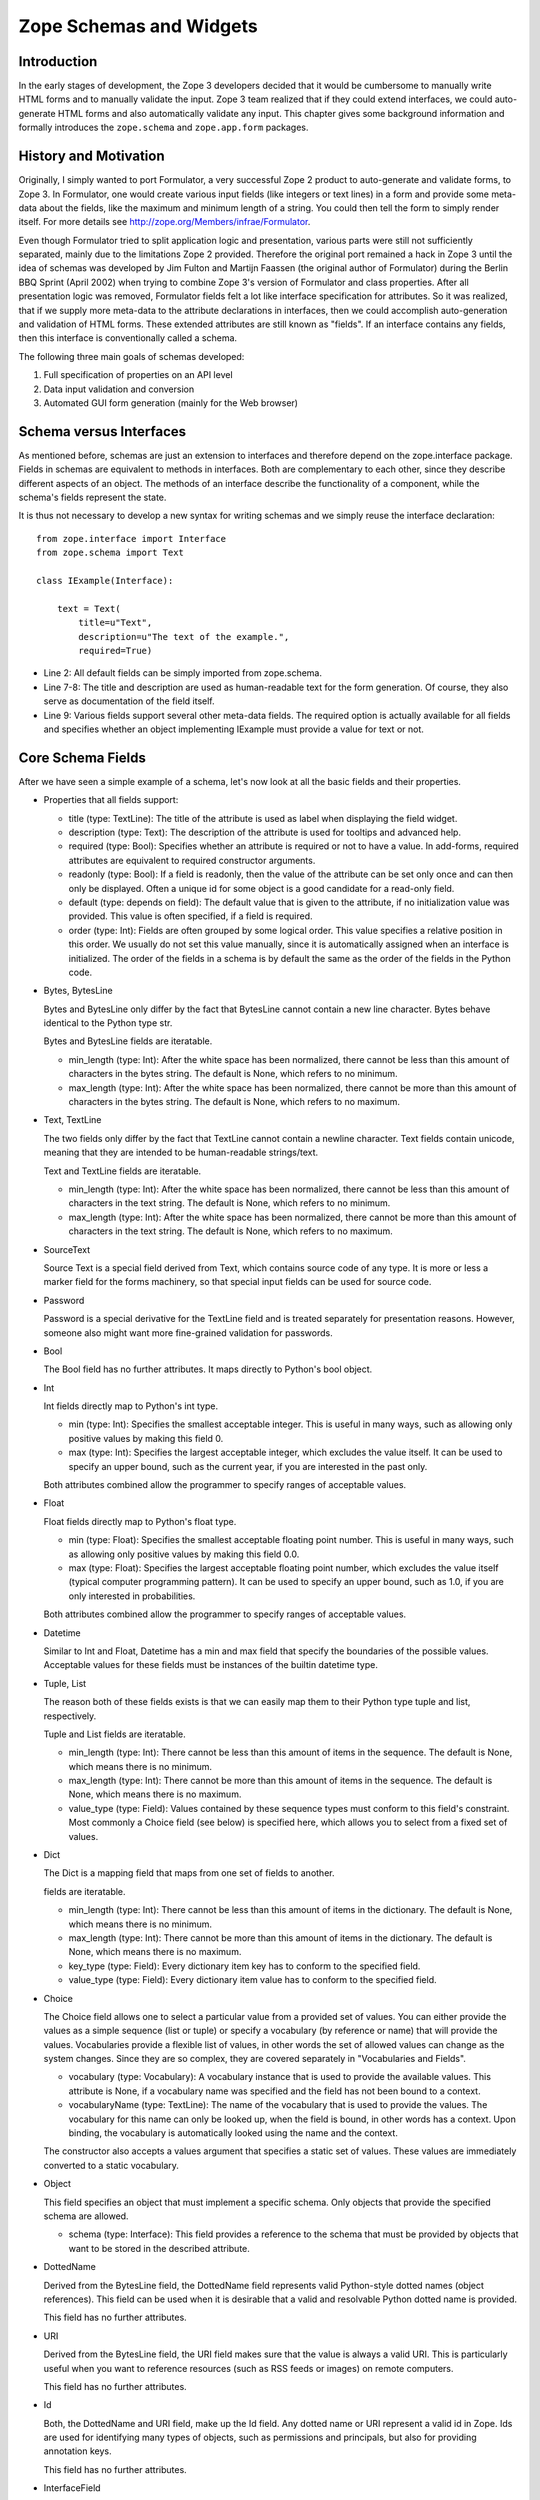 Zope Schemas and Widgets
========================


Introduction
------------

In the early stages of development, the Zope 3 developers decided
that it would be cumbersome to manually write HTML forms and to
manually validate the input.  Zope 3 team realized that if they could
extend interfaces, we could auto-generate HTML forms and also
automatically validate any input.  This chapter gives some background
information and formally introduces the ``zope.schema`` and
``zope.app.form`` packages.


History and Motivation
----------------------

Originally, I simply wanted to port Formulator, a very successful
Zope 2 product to auto-generate and validate forms, to Zope 3.  In
Formulator, one would create various input fields (like integers or
text lines) in a form and provide some meta-data about the fields,
like the maximum and minimum length of a string.  You could then tell
the form to simply render itself.  For more details see
`http://zope.org/Members/infrae/Formulator`_.

Even though Formulator tried to split application logic and
presentation, various parts were still not sufficiently separated,
mainly due to the limitations Zope 2 provided.  Therefore the
original port remained a hack in Zope 3 until the idea of schemas was
developed by Jim Fulton and Martijn Faassen (the original author of
Formulator) during the Berlin BBQ Sprint (April 2002) when trying to
combine Zope 3's version of Formulator and class properties.  After
all presentation logic was removed, Formulator fields felt a lot like
interface specification for attributes.  So it was realized, that if
we supply more meta-data to the attribute declarations in interfaces,
then we could accomplish auto-generation and validation of HTML
forms.  These extended attributes are still known as "fields".  If an
interface contains any fields, then this interface is conventionally
called a schema.

The following three main goals of schemas developed:

1.  Full specification of properties on an API level

2.  Data input validation and conversion

3.  Automated GUI form generation (mainly for the Web browser)


Schema versus Interfaces
------------------------

As mentioned before, schemas are just an extension to interfaces and
therefore depend on the zope.interface package.  Fields in schemas
are equivalent to methods in interfaces.  Both are complementary to
each other, since they describe different aspects of an object.  The
methods of an interface describe the functionality of a component,
while the schema's fields represent the state.

It is thus not necessary to develop a new syntax for writing schemas
and we simply reuse the interface declaration::

  from zope.interface import Interface
  from zope.schema import Text

  class IExample(Interface):

      text = Text(
          title=u"Text",
          description=u"The text of the example.",
          required=True)

- Line 2: All default fields can be simply imported from zope.schema.

- Line 7-8: The title and description are used as human-readable text
  for the form generation. Of course, they also serve as
  documentation of the field itself.

- Line 9: Various fields support several other meta-data fields.  The
  required option is actually available for all fields and specifies
  whether an object implementing IExample must provide a value for
  text or not.


Core Schema Fields
------------------

After we have seen a simple example of a schema, let's now look at all the
basic fields and their properties.

-   Properties that all fields support:

    - title (type: TextLine): The title of the attribute is used as
      label when displaying the field widget.

    - description (type: Text): The description of the attribute is
      used for tooltips and advanced help.

    - required (type: Bool): Specifies whether an attribute is
      required or not to have a value.  In add-forms, required
      attributes are equivalent to required constructor arguments.

    - readonly (type: Bool): If a field is readonly, then the value
      of the attribute can be set only once and can then only be
      displayed.  Often a unique id for some object is a good
      candidate for a read-only field.

    - default (type: depends on field): The default value that is
      given to the attribute, if no initialization value was
      provided.  This value is often specified, if a field is
      required.

    - order (type: Int): Fields are often grouped by some logical
      order.  This value specifies a relative position in this order.
      We usually do not set this value manually, since it is
      automatically assigned when an interface is initialized.  The
      order of the fields in a schema is by default the same as the
      order of the fields in the Python code.

-   Bytes, BytesLine

    Bytes and BytesLine only differ by the fact that BytesLine cannot
    contain a new line character.  Bytes behave identical to the
    Python type str.

    Bytes and BytesLine fields are iteratable.

    - min_length (type: Int): After the white space has been
      normalized, there cannot be less than this amount of characters
      in the bytes string.  The default is None, which refers to no
      minimum.

    - max_length (type: Int): After the white space has been
      normalized, there cannot be more than this amount of characters
      in the bytes string.  The default is None, which refers to no
      maximum.

-   Text, TextLine

    The two fields only differ by the fact that TextLine cannot
    contain a newline character.  Text fields contain unicode,
    meaning that they are intended to be human-readable strings/text.

    Text and TextLine fields are iteratable.

    - min_length (type: Int): After the white space has been
      normalized, there cannot be less than this amount of characters
      in the text string.  The default is None, which refers to no
      minimum.

    - max_length (type: Int): After the white space has been
      normalized, there cannot be more than this amount of characters
      in the text string.  The default is None, which refers to no
      maximum.

-   SourceText

    Source Text is a special field derived from Text, which contains
    source code of any type.  It is more or less a marker field for
    the forms machinery, so that special input fields can be used for
    source code.

-   Password

    Password is a special derivative for the TextLine field and is
    treated separately for presentation reasons.  However, someone
    also might want more fine-grained validation for passwords.

-   Bool

    The Bool field has no further attributes.  It maps directly to
    Python's bool object.

-   Int

    Int fields directly map to Python's int type.

    - min (type: Int): Specifies the smallest acceptable integer.
      This is useful in many ways, such as allowing only positive
      values by making this field 0.

    - max (type: Int): Specifies the largest acceptable integer,
      which excludes the value itself.  It can be used to specify an
      upper bound, such as the current year, if you are interested in
      the past only.

    Both attributes combined allow the programmer to specify ranges
    of acceptable values.

-   Float

    Float fields directly map to Python's float type.

    - min (type: Float): Specifies the smallest acceptable floating
      point number.  This is useful in many ways, such as allowing
      only positive values by making this field 0.0.

    - max (type: Float): Specifies the largest acceptable floating
      point number, which excludes the value itself (typical computer
      programming pattern).  It can be used to specify an upper
      bound, such as 1.0, if you are only interested in
      probabilities.

    Both attributes combined allow the programmer to specify ranges of
    acceptable values.

-   Datetime

    Similar to Int and Float, Datetime has a min and max field that
    specify the boundaries of the possible values.  Acceptable values
    for these fields must be instances of the builtin datetime type.

-   Tuple, List

    The reason both of these fields exists is that we can easily map them
    to their Python type tuple and list, respectively.

    Tuple and List fields are iteratable.

    - min_length (type: Int): There cannot be less than this amount
      of items in the sequence.  The default is None, which means
      there is no minimum.

    - max_length (type: Int): There cannot be more than this amount
      of items in the sequence.  The default is None, which means
      there is no maximum.

    - value_type (type: Field): Values contained by these sequence
      types must conform to this field's constraint.  Most commonly a
      Choice field (see below) is specified here, which allows you to
      select from a fixed set of values.

-   Dict

    The Dict is a mapping field that maps from one set of fields to
    another.

    fields are iteratable.

    - min_length (type: Int): There cannot be less than this amount
      of items in the dictionary.  The default is None, which means
      there is no minimum.

    - max_length (type: Int): There cannot be more than this amount
      of items in the dictionary.  The default is None, which means
      there is no maximum.

    - key_type (type: Field): Every dictionary item key has to
      conform to the specified field.

    - value_type (type: Field): Every dictionary item value has to
      conform to the specified field.

-   Choice

    The Choice field allows one to select a particular value from a
    provided set of values.  You can either provide the values as a
    simple sequence (list or tuple) or specify a vocabulary (by
    reference or name) that will provide the values.  Vocabularies
    provide a flexible list of values, in other words the set of
    allowed values can change as the system changes.  Since they are
    so complex, they are covered separately in "Vocabularies and
    Fields".

    - vocabulary (type: Vocabulary): A vocabulary instance that is
      used to provide the available values.  This attribute is None,
      if a vocabulary name was specified and the field has not been
      bound to a context.

    - vocabularyName (type: TextLine): The name of the vocabulary
      that is used to provide the values.  The vocabulary for this
      name can only be looked up, when the field is bound, in other
      words has a context.  Upon binding, the vocabulary is
      automatically looked using the name and the context.

    The constructor also accepts a values argument that specifies a
    static set of values.  These values are immediately converted to
    a static vocabulary.

-   Object

    This field specifies an object that must implement a specific
    schema.  Only objects that provide the specified schema are
    allowed.

    - schema (type: Interface): This field provides a reference to
      the schema that must be provided by objects that want to be
      stored in the described attribute.

-   DottedName

    Derived from the BytesLine field, the DottedName field represents
    valid Python-style dotted names (object references).  This field
    can be used when it is desirable that a valid and resolvable
    Python dotted name is provided.

    This field has no further attributes.

-   URI

    Derived from the BytesLine field, the URI field makes sure that
    the value is always a valid URI.  This is particularly useful
    when you want to reference resources (such as RSS feeds or
    images) on remote computers.

    This field has no further attributes.

-   Id

    Both, the DottedName and URI field, make up the Id field.  Any
    dotted name or URI represent a valid id in Zope.  Ids are used
    for identifying many types of objects, such as permissions and
    principals, but also for providing annotation keys.

    This field has no further attributes.

-   InterfaceField

    The Interface field has no further attributes.  Its value must be
    an object that provides zope.interface.Interface, in other words
    it must be an interface.

For a formal listing of the Schema/Field API, see the API
documentation tool at `http://localhost:8080/++apidoc++`_ or see
zope.schema.interfaces module.


Auto-generated Forms using the forms Package
--------------------------------------------

Forms are much more Zope-specific than schemas and can be found in
the zope.app.forms package.  The views of schema fields are called
widgets.  Widgets responsible for data display and conversion in
their specific presentation type.  Currently widgets exist mainly for
HTML (the Web browser).

Widgets are separated into two groups, display and input widgets.
Display widgets are often very simply and only show a text
representation of the Python object.  The input widgets, however, are
more complex and display a greater variety of choices.  The following
list shows all available browser- based input widgets (found in
zope.app.form.browser):


Text Widgets
~~~~~~~~~~~~

Text-based widgets always require some sort of keyboard input.  A
string representation of a field is then converted to the desired
Python object, like and integer or a date.

- TextWidget: Being probably the simplest widget, it displays the
  text input element and is mainly used for the TextLine, which
  expects to be unicode.  It also serves as base widget for many of
  the following widgets.

- TextAreaWidget: As the name suggests this widget displays a text
  area and assumes its input to be some unicode string.  (note that
  the Publisher already takes care of the encoding issues).

- BytesWidget, BytesAreaWidget: Direct descendents from TextWidget
  and TextAreaWidget, the only difference is that these widgets
  expect bytes as input and not a unicode string, which means they
  must be valid ASCII encodable.

- ASCIIWidget: This widget, based on the BytesWidget, ensures that
  only ASCII character are part of the inputted data.

- PasswordWidget: Almost identical to the TextWidget, it only
  displays a password element instead of a text element.

- IntWidget: A derivative of TextWidget, it only overwrites the
  conversion method to ensure the conversion to an integer.

- FloatWidget: Derivative of TextWidget, it only overwrites the
  conversion method to ensure the conversion to an floating point.

- DatetimeWidget: Someone might expect a smart and complex widget at
  this point, but for now it is just a simple TextWidget with a
  string to datetime converter.  There is also a DateWidget that only
  handles dates.

Boolean Widgets
~~~~~~~~~~~~~~~

Boolean widgets' only responsibility is to convert some binary input
to the Python values True or False.

- CheckBoxWidget: This widget displays a single checkbox widget that
  can be either checked or unchecked, representing the state of the
  boolean value.

- BooleanRadioWidget: Two radio buttons are used to represent the
  true and false state of the boolean.  One can pass the textual
  value for the two states in the constructor.  The default is "on"
  and "off" (or their translation for languages other than English).

- BooleanSelectWidget, BooleanDropdownWidget: Similar to the
  BooleanRadioWidget, textual representations of the true and false
  state are used to select the value.  See SelectWidget and
  DropdownWidget, respectively, for more details.


Single Selection Widgets
~~~~~~~~~~~~~~~~~~~~~~~~

Widgets that allow a single item to be selected from a list of values
are usually views of a field, a vocabulary and the request, instead
of just the field and request pair.  Therefore so called
proxy-widgets are used to map from field-request to
field-vocabulary-request pairs.  For example the ChoiceInputWidget,
which takes a Choice field and a request object, is simply a function
that looks up another widget that is registered for the Choice field,
its vocabulary and the request.  Below is a list of all available
widgets that require the latter three inputs.

- SelectWidget: This widget provides a multiply-sized selection
  element where the options are populated through the vocabulary
  terms.  If the field is not required, a "no value" option will be
  available as well.  The user will allowed to only select one value
  though, since the Choice field is not a sequence-based field.

- DropdownWidget: As a simple derivative of the SelectWdiget, it has
  its size set to "1", which makes it a dropdown box.  Dropdown boxes
  have the advantage that they always just show one value, which
  makes some more user-friendly for single selections.

- RadioWidget: This widget displays a radio button for each term in
  the vocabulary.  Radio buttons have the advantage that they always
  show all choices and are therefore well suitable for small
  vocabularies.


Multiple Selections Widgets
~~~~~~~~~~~~~~~~~~~~~~~~~~~

This group of widgets is used to display input forms collection-based
fields, such as List or Set.  Similar to the single selection
widgets, two proxy- widgets are used to look up the correct widget.
The first step is to map from field- request to field- value_type-
request using a widget called CollectionInputWidget.  This allows us
to use different widgets when the value type is an Int or Choice
field for example.  Optionally, a second proxy-widget is used to
convert the field- value_type- request pair to a field- vocabulary-
request pair, as it is the case when the value type is a choice
field.

- MultiSelectWidget: Creates a select element with the multiple
  attribute set to true.  This creates a multi-selection box.  This
  is especially useful for vocabularies with many terms.  Note that
  if your vocabulary supports a query interface, you can even filter
  your selectable items using queries.

- MultiCheckBoxWidget: Similar to the multi-selection widget, this
  widget allows multi-value selections of a given list, but uses
  checkboxes instead of a list.  This widget is more useful for
  smaller vocabularies.

- TupleSequenceWidget: This widget is used for all cases where the
  value type is not a Choice field.  It used the widget of the value
  type field to add new values to the tuple.  Other input elements
  are used to remove items.

- ListSequenceWidget: This widget is equivalent to the previous one,
  except that it generates lists instead of tuples.


Miscellaneous Widgets
~~~~~~~~~~~~~~~~~~~~~

- FileWidget: This widget displays a file input element and makes
  sure the received data is a file.  This field is ideal for quickly
  uploading byte streams as required for the Bytes field.

- ObjectWidget: The ObjectWidget is the view for an object field.  It
  uses the schema of the object to construct an input form.  The
  object factory, which is passed in as a constructor argument, is
  used to build the object from the input afterwards.

Here is a simple interactive example demonstrating the rendering and
conversion functionality of a widget::

  >>> from zope.publisher.browser import TestRequest
  >>> from zope.schema import Int
  >>> from zope.app.form.browser import IntWidget
  >>> field = Int(__name__='number', title=u'Number', min=0, max=10)
  >>> request = TestRequest(form={'field.number': u'9'})
  >>> widget = IntWidget(field, request)
  >>> widget.hasInput()
  True
  >>> widget.getInputValue()
   9
  >>> print widget().replace(' ', '\n  ')
  <input
     class="textType"
     id="field.number"
     name="field.number"
     size="10"
     type="text"
     value="9"
 
  />

- Line 1 & 5: For views, including widgets, we always need a request
  object.  The TestRequest class is the quick and easy way to create
  a request without much hassle.  For each presentation type there
  exists a TestRequest class.  The class takes a form argument, which
  is a dictionary of values contained in the HTML form.  The widget
  will later access this information.

- Line 2: Import an integer field.

- Line 3 & 6: Import the widget that displays and converts an integer
  from the HTML form.  Initializing a widget only requires a field
  and a request.

- Line 4: Create an integer field with the constraint that the value
  must lie between 0 and 10.  The __name__ argument must be passed
  here, since the field has not been initialized inside an interface,
  where the __name__ would be automatically assigned.

- Line 7-8: This method checks whether the form contained a value for
  this widget.

- Line 9-10: If so, then we can use the getInputValue() method to
  return the converted and validated value (an integer in this case).
  If we would have chosen an integer outside this range, a
  WidgetInputError would have been raised.

- Line 11-20: Display the HTML representation of the widget.  The
  replace() call is only for better readability of the output.

Note that you usually will not have to deal with these methods at all
manually, since the form generator and data converter does all the
work for you.  The only method you will commonly overwrite is
_validate(), which you will use to validate custom values.  This
brings us right into the next subject, customizing widgets.

There are two ways of customizing widgets.  For small adjustments to
some parameters (properties of the widget), one can use the
browser:widget subdirective of the browser:addform and
browser:editform directives.  For example, to change the widget for a
field called "name", the following ZCML code can be used.

::

  <browser:addform
    ... >
 
    <browser:widget
        field="name"
        class="zope.app.form.browser.TextWidget"
        displayWidth="45"
        style="width: 100%"/>
 
  </browser:addform>

In this case we force the system to use the TextWidget for the name,
set the display width to 45 characters and add a style attribute that
should try to set the width of the input box to the available width.

The second possibility to change the widget of a field is to write a
custom view class.  In there, custom widgets are easily realized
using the CustomWidget wrapper class.  Here is a brief example::

  from zope.app.form.widget import CustomWidget
  from zope.app.form.browser import TextWidget

  class CustomTextWidget(TextWidget):
      ...

  class SomeView:
      name_widget = CustomWidget(CustomTextWidget)

- Line 1: Since CustomWidget is presentation type independent, it is
  defined in zope.app.form.widget.

- Line 4-5: You simply extend an existing widget.  Here you can
  overwrite everything, including the _validate() method.

- Line 7-8: You can hook in the custom widget by adding an attribute
  called name_widget, where name is the name of the field.  The value
  of the attribute is a CustomWidget instance.  CustomWidget has only
  one required constructor argument, which is the custom widget for
  the field.  Other keyword arguments can be specified as well, which
  will be set as attributes on the widget.

More information about schemas can be found in the README.txt file of
the zope.schema package.  The Zope 3 development Web site also
contains some additional material.

This concludes our introduction to schemas and forms.  For examples
of schemas and forms in practice, see the first chapters of the
"Content Components - The Basics" part.

.. _http://zope.org/Members/infrae/Formulator:
    http://zope.org/Members/infrae/Formulator
.. _http://localhost:8080/++apidoc++: http://localhost:8080/++apidoc++
